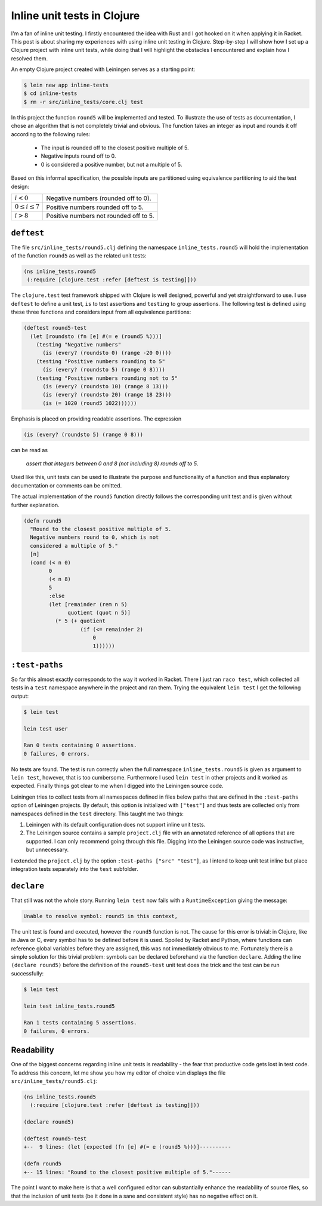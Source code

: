 Inline unit tests in Clojure
============================

I'm a fan of inline unit testing. I firstly encountered the idea with
Rust and I got hooked on it when applying it in Racket.
This post is about sharing my experiences with using inline unit testing in
Clojure. Step-by-step I will show how I set up a Clojure project with inline
unit tests, while doing that I will highlight the obstacles I encountered and
explain how I resolved them.

An empty Clojure project created with Leiningen serves as a starting point:

.. code::

    $ lein new app inline-tests                                                       
    $ cd inline-tests
    $ rm -r src/inline_tests/core.clj test

In this project the function ``round5`` will be implemented and tested. To
illustrate the use of tests as documentation, I chose an algorithm that is not
completely trivial and obvious. The function takes an integer as input and
rounds it off according to the following rules:

 - The input is rounded off to the closest positive multiple of 5.
 - Negative inputs round off to 0.
 - 0 is considered a positive number, but not a multiple of 5.

Based on this informal specification, the possible inputs are partitioned
using equivalence partitioning to aid the test design: 

+-------------------------+------------------------------------------+
| :math:`i < 0`           | Negative numbers (rounded off to 0).     |
+-------------------------+------------------------------------------+
| :math:`0 \leq i \leq 7` | Positive numbers rounded off to 5.       |
+-------------------------+------------------------------------------+
| :math:`i > 8`           | Positive numbers not rounded off to 5.   |
+-------------------------+------------------------------------------+

``deftest``
-----------

The file ``src/inline_tests/round5.clj`` defining the namespace 
``inline_tests.round5`` will hold the implementation of the function ``round5``
as well as the related unit tests:

.. code:: clojure

    (ns inline_tests.round5
     (:require [clojure.test :refer [deftest is testing]]))
    
The ``clojure.test`` test framework shipped with Clojure is well designed,
powerful and yet straightforward to use. I use ``deftest`` to define a unit test,
``is`` to test assertions and ``testing`` to group assertions. The following test
is defined using these three functions and considers input from all 
equivalence partitions:

.. code:: clojure

    (deftest round5-test
      (let [roundsto (fn [e] #(= e (round5 %)))]
        (testing "Negative numbers"
          (is (every? (roundsto 0) (range -20 0))))
        (testing "Positive numbers rounding to 5"
          (is (every? (roundsto 5) (range 0 8))))
        (testing "Positive numbers rounding not to 5"
          (is (every? (roundsto 10) (range 8 13)))
          (is (every? (roundsto 20) (range 18 23)))
          (is (= 1020 (round5 1022))))))

Emphasis is placed on providing readable assertions. The expression

.. code:: clojure

    (is (every? (roundsto 5) (range 0 8)))

can be read as 

    *assert that integers between 0 and 8 (not including 8) rounds off to 5*. 
    
Used like this, unit tests can be used to illustrate the purpose and 
functionality of a function and thus explanatory documentation or comments 
can be omitted.

The actual implementation of the ``round5`` function directly follows the 
corresponding unit test and is given without further explanation.

.. code:: clojure

    (defn round5
      "Round to the closest positive multiple of 5.
      Negative numbers round to 0, which is not 
      considered a multiple of 5."
      [n]
      (cond (< n 0)
            0
            (< n 8)
            5
            :else
            (let [remainder (rem n 5)
                  quotient (quot n 5)]
              (* 5 (+ quotient
                      (if (<= remainder 2)
                          0
                          1))))))

``:test-paths``
---------------

So far this almost exactly corresponds to the way it worked in Racket. There I
just ran ``raco test``, which collected all tests in a ``test`` namespace anywhere
in the project and ran them. Trying the equivalent ``lein test`` I get the
following output:

.. code::
 
    $ lein test

    lein test user

    Ran 0 tests containing 0 assertions.
    0 failures, 0 errors.

No tests are found. The test is run correctly when the full namespace
``inline_tests.round5`` is given as argument to  ``lein test``, however, that is
too cumbersome. Furthermore I used ``lein test`` in other projects and it worked
as expected. Finally things got clear to me when I digged into the Leiningen
source code.

Leiningen tries to collect tests from all namespaces defined in files below
paths that are defined in the ``:test-paths`` option of Leiningen projects. By
default, this option is initialized with ``["test"]`` and thus tests are
collected only from namespaces defined in the ``test`` directory. This taught me
two things:

#. Leiningen with its default configuration does not support inline unit
   tests.
#. The Leiningen source contains a sample ``project.clj`` file with an annotated 
   reference of all options that are supported. I can only recommend going
   through this file. Digging into the Leiningen source code was instructive,
   but unnecessary.

I extended the ``project.clj`` by the option ``:test-paths ["src" "test"]``, as I
intend to keep unit test inline but place integration tests separately into the
``test`` subfolder.


``declare``
-----------

That still was not the whole story. Running ``lein test`` now fails with a
``RuntimeException`` giving the message:

.. code::

    Unable to resolve symbol: round5 in this context, 

The unit test is found and executed, however the ``round5`` function is not. The
cause for this error is trivial: in Clojure, like in Java or C, every symbol
has to be defined before it is used. Spoiled by Racket and Python,
where functions can reference global variables before they are assigned, this
was not immediately obvious to me. Fortunately there is a simple solution for
this trivial problem: symbols can be declared beforehand via the function
``declare``. Adding the line ``(declare round5)`` before the definition of the
``round5-test`` unit test does the trick and the test can be run successfully:

.. code:: 

    $ lein test

    lein test inline_tests.round5

    Ran 1 tests containing 5 assertions.
    0 failures, 0 errors.


Readability
-----------

One of the biggest concerns regarding inline unit tests is readability - the
fear that productive code gets lost in test code. To address this concern, let 
me show you how my editor of choice ``vim`` displays the file 
``src/inline_tests/round5.clj``:

.. code:: 

    (ns inline_tests.round5                                                         
      (:require [clojure.test :refer [deftest is testing]]))                                 
    
    (declare round5)                                                                
    
    (deftest round5-test                                                            
    +--  9 lines: (let [expected (fn [e] #(= e (round5 %)))]----------
    
    (defn round5                                                                    
    +-- 15 lines: "Round to the closest positive multiple of 5."------

The point I want to make here is that a well configured editor can
substantially enhance the readability of source files, so that the inclusion of
unit tests (be it done in a sane and consistent style) has no negative effect
on it.
